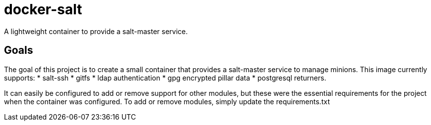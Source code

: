 = docker-salt

A lightweight container to provide a salt-master service.

== Goals

The goal of this project is to create a small container that provides a salt-master service to manage minions. This image currently supports:
* salt-ssh
* gitfs
* ldap authentication
* gpg encrypted pillar data
* postgresql returners.

It can easily be configured to add or remove support for other modules, but these were the essential requirements for the project when the container was configured. To add or remove modules, simply update the requirements.txt